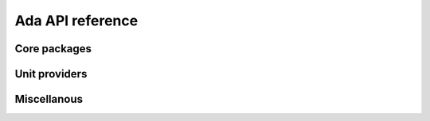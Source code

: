 *****************
Ada API reference
*****************

Core packages
=============

.. ada_auto_package:: ../build/include/libadalang/libadalang-common.ads
   :project_file: ../build/lib/gnat/libadalang.gpr

.. ada_auto_package:: ../build/include/libadalang/libadalang-analysis.ads
   :project_file: ../build/lib/gnat/libadalang.gpr

Unit providers
==============

.. ada_auto_package:: ../ada/extensions/src/libadalang-project_provider.ads
   :project_file: ../build/lib/gnat/libadalang.gpr

.. ada_auto_package:: ../ada/extensions/src/libadalang-auto_provider.ads
   :project_file: ../build/lib/gnat/libadalang.gpr

Miscellanous
============

.. ada_auto_package:: ../build/include/libadalang/libadalang-introspection.ads
   :project_file: ../build/lib/gnat/libadalang.gpr

.. ada_auto_package:: ../build/include/libadalang/libadalang-iterators.ads
   :project_file: ../build/lib/gnat/libadalang.gpr

.. ada_auto_package:: ../build/include/libadalang/libadalang-lexer.ads
   :project_file: ../build/lib/gnat/libadalang.gpr
